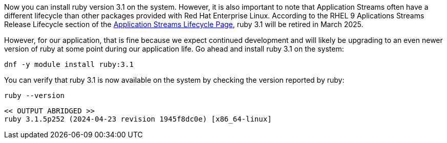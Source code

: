 Now you can install ruby version 3.1 on the system. However, it is also
important to note that Application Streams often have a different
lifecycle than other packages provided with Red Hat Enterprise Linux.
According to the RHEL 9 Aplications Streams Release Lifecycle section of
the
https://access.redhat.com/support/policy/updates/rhel-app-streams-life-cycle[Application
Streams Lifecycle Page,window=read-later], ruby 3.1 will be retired in March 2025.

However, for our application, that is fine because we expect continued
development and will likely be upgrading to an even newer version of
ruby at some point during our application life. Go ahead and install
ruby 3.1 on the system:

[source,bash,subs="+macros,+attributes",role=execute]
----
dnf -y module install ruby:3.1
----

You can verify that ruby 3.1 is now available on the system by checking
the version reported by ruby:

[source,bash,subs="+macros,+attributes",role=execute]
----
ruby --version
----

[source,text]
----
<< OUTPUT ABRIDGED >>
ruby 3.1.5p252 (2024-04-23 revision 1945f8dc0e) [x86_64-linux]
----
